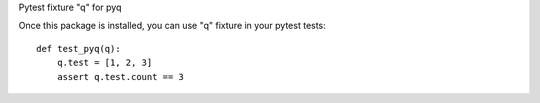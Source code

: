Pytest fixture "q" for pyq

Once this package is installed, you can use "q" fixture
in your pytest tests::

    def test_pyq(q):
        q.test = [1, 2, 3]
        assert q.test.count == 3


